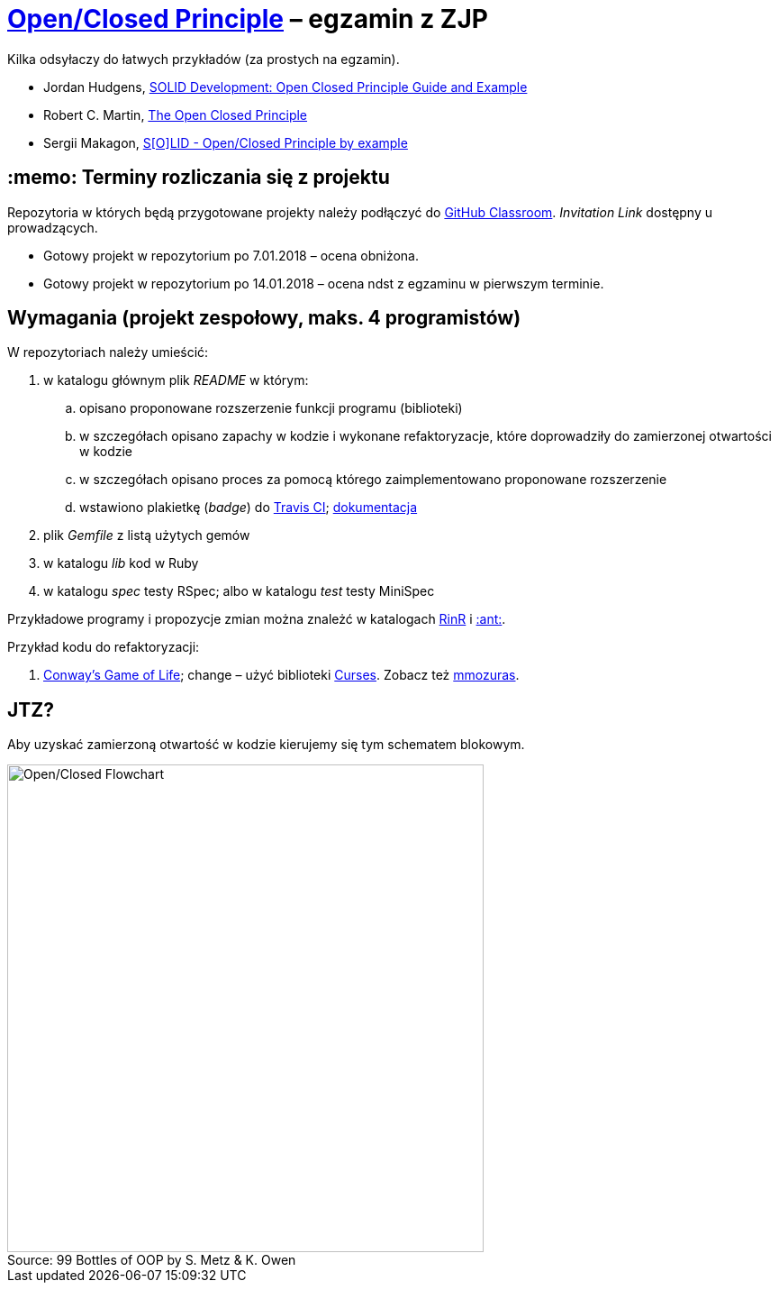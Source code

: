 # https://en.wikipedia.org/wiki/Open/closed_principle[Open/Closed Principle] – egzamin z ZJP
:source-highlighter: pygments
:pygments-style: pastie
:icons: font
:experimental:
:figure-caption!:

Kilka odsyłaczy do łatwych przykładów (za prostych na egzamin).

* Jordan Hudgens,
  https://www.crondose.com/2016/08/solid-development-open-closed-principle[SOLID Development: Open Closed Principle Guide and Example]
* Robert C. Martin,
  https://8thlight.com/blog/uncle-bob/2014/05/12/TheOpenClosedPrinciple.html[The Open Closed Principle]
* Sergii Makagon,
  http://rubyblog.pro/2017/05/solid-open-closed-principle-by-example[S[O\]LID - Open/Closed Principle by example]


## :memo: Terminy rozliczania się z projektu

Repozytoria w których będą przygotowane projekty należy podłączyć
do https://classroom.github.com/classrooms[GitHub Classroom].
_Invitation Link_ dostępny u prowadzących.

* Gotowy projekt w repozytorium po 7.01.2018 – ocena obniżona.
* Gotowy projekt w repozytorium po 14.01.2018 – ocena ndst z egzaminu w pierwszym terminie.


## Wymagania (projekt zespołowy, maks. 4 programistów)

W repozytoriach należy umieścić:

. w katalogu głównym plik _README_ w którym:
.. opisano proponowane rozszerzenie funkcji programu (biblioteki)
.. w szczegółach opisano zapachy w kodzie i wykonane refaktoryzacje,
   które doprowadziły do zamierzonej otwartości w kodzie
.. w szczegółach opisano proces za pomocą którego zaimplementowano
   proponowane rozszerzenie
.. wstawiono plakietkę (_badge_) do https://travis-ci.org[Travis CI];
  https://docs.travis-ci.com[dokumentacja]
. plik  _Gemfile_ z listą użytych gemów
. w katalogu _lib_ kod w Ruby
. w katalogu _spec_ testy RSpec; albo w katalogu _test_ testy MiniSpec

Przykładowe programy i propozycje zmian można znależć w katalogach
link:RinR[RinR] i link:AntColony[:ant:].

Przykład kodu do refaktoryzacji:

. https://github.com/andersondias/conway-game-of-life-ruby[Conway's Game of Life];
  change – użyć biblioteki https://github.com/ruby/curses[Curses]. Zobacz też
  https://github.com/mmozuras/life[mmozuras].


## JTZ?

Aby uzyskać zamierzoną otwartość w kodzie kierujemy się tym schematem blokowym.

.Source: 99 Bottles of OOP by S. Metz & K. Owen
image::images/open_closed.png[Open/Closed Flowchart, 529, 541]
